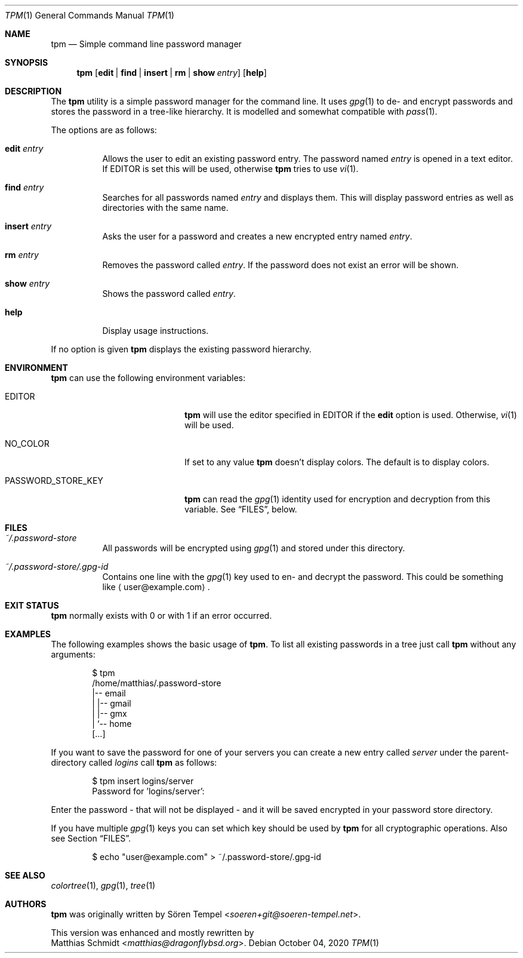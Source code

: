 .\"
.\" Copyright (c) 2017 Matthias Schmidt
.\"
.\" Permission to use, copy, modify, and distribute this software for any
.\" purpose with or without fee is hereby granted, provided that the above
.\" copyright notice and this permission notice appear in all copies.
.\"
.\" THE SOFTWARE IS PROVIDED "AS IS" AND THE AUTHOR DISCLAIMS ALL WARRANTIES
.\" WITH REGARD TO THIS SOFTWARE INCLUDING ALL IMPLIED WARRANTIES OF
.\" MERCHANTABILITY AND FITNESS. IN NO EVENT SHALL THE AUTHOR BE LIABLE FOR
.\" ANY SPECIAL, DIRECT, INDIRECT, OR CONSEQUENTIAL DAMAGES OR ANY DAMAGES
.\" WHATSOEVER RESULTING FROM LOSS OF USE, DATA OR PROFITS, WHETHER IN AN
.\" ACTION OF CONTRACT, NEGLIGENCE OR OTHER TORTIOUS ACTION, ARISING OUT OF
.\" OR IN CONNECTION WITH THE USE OR PERFORMANCE OF THIS SOFTWARE.
.\"
.\"
.Dd October 04, 2020
.Dt TPM 1
.Os
.Sh NAME
.Nm tpm
.Nd Simple command line password manager
.Sh SYNOPSIS
.Nm tpm
.Op Cm edit | find | insert | rm | show Ar entry
.Op Cm help
.Sh DESCRIPTION
The
.Nm
utility is a simple password manager for the command line.
It uses
.Xr gpg 1
to de- and encrypt passwords and stores the password in a tree-like
hierarchy.
It is modelled and somewhat compatible with
.Xr pass 1 .
.Pp
The options are as follows:
.Bl -tag -width Ds
.It Cm edit Ar entry
Allows the user to edit an existing password entry.
The password named
.Ar entry
is opened in a text editor.
If
.Ev EDITOR
is set this will be used, otherwise
.Nm
tries to use
.Xr vi 1 .
.It Cm find Ar entry
Searches for all passwords named
.Ar entry
and displays them.
This will display password entries as well
as directories with the same name.
.It Cm insert Ar entry
Asks the user for a password and creates a new encrypted
entry named
.Ar entry .
.It Cm rm Ar entry
Removes the password called
.Ar entry .
If the password does not exist an error will be shown.
.It Cm show Ar entry
Shows the password called
.Ar entry .
.It Cm help
Display usage instructions.
.El
.Pp
If no option is given
.Nm
displays the existing password hierarchy.
.Sh ENVIRONMENT
.Nm
can use the following environment variables:
.Bl -tag -width "PASSWORD_STORE_KEY"
.It Ev EDITOR
.Nm
will use the editor specified in
.Ev EDITOR
if the
.Cm edit
option is used.
Otherwise,
.Xr vi 1
will be used.
.It Ev NO_COLOR
If set to any value
.Nm
doesn't display colors.
The default is to display colors.
.It Ev PASSWORD_STORE_KEY
.Nm
can read the
.Xr gpg 1
identity used for encryption and decryption from this
variable.
See
.Sx FILES ,
below.
.El
.Sh FILES
.Bl -tag -width Ds -compact
.It Pa ~/.password-store
All passwords will be encrypted using
.Xr gpg 1
and stored under this directory.
.Pp
.It Pa ~/.password-store/.gpg-id
Contains one line with the
.Xr gpg 1
key used to en- and decrypt the password.
This could be something
like
.Aq user@example.com .
.El
.Sh EXIT STATUS
.Nm
normally exists with 0 or with 1 if an error occurred.
.Sh EXAMPLES
The following examples shows the basic usage of
.Nm .
To list all existing passwords in a tree just call
.Nm
without any arguments:
.Bd -literal -offset indent
$ tpm
/home/matthias/.password-store
|-- email
|   |-- gmail
|   |-- gmx
|   `-- home
[...]
.Ed
.Pp
If you want to save the password for one of your servers you
can create a new entry called
.Ar server
under the parent-directory called
.Ar logins
call
.Nm
as follows:
.Bd -literal -offset indent
$ tpm insert logins/server
Password for 'logins/server':
.Ed
.Pp
Enter the password - that will not be displayed - and it will be saved
encrypted in your password store directory.
.Pp
If you have multiple
.Xr gpg 1
keys you can set which key should be used by
.Nm
for all cryptographic operations.
Also see Section
.Sx FILES .
.Bd -literal -offset indent
$ echo "user@example.com" > ~/.password-store/.gpg-id
.Ed
.Sh SEE ALSO
.Xr colortree 1 ,
.Xr gpg 1 ,
.Xr tree 1
.Sh AUTHORS
.Nm
was originally written by
.An Sören Tempel Aq Mt soeren+git@soeren-tempel.net .
.Pp
This version was enhanced and mostly rewritten by
.An Matthias Schmidt Aq Mt matthias@dragonflybsd.org .
